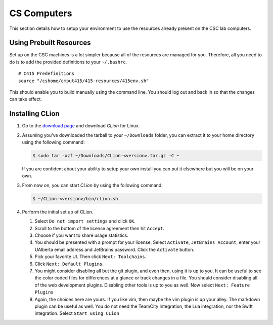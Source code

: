 CS Computers
============

This section details how to setup your environment to use the resources already
present on the CSC lab computers.

Using Prebuilt Resources
------------------------

Set up on the CSC machines is a lot simpler because all of the resources are
managed for you. Therefore, all you need to do is to add the provided
definitions to your ``~/.bashrc``.

::

     # C415 Predefinitions
     source "/cshome/cmput415/415-resources/415env.sh"

This should enable you to build manually using the command line. You should log
out and back in so that the changes can take effect.

.. _installing-clion-2:

Installing CLion
----------------

#. Go to the `download page
   <https://www.jetbrains.com/clion/download/#section=linux>`__ and download
   *CLion* for Linux.

#. Assuming you've downloaded the tarball to your ``~/Downloads`` folder, you
   can extract it to your home directory using the following command:

   .. code-block:: console

    $ sudo tar -xzf ~/Downloads/CLion-<version>.tar.gz -C ~

   If you are confident about your ability to setup your own install you can put
   it elsewhere but you will be on your own.

#. From now on, you can start *CLion* by using the following command:

   .. code-block:: console

    $ ~/CLion-<version>/bin/clion.sh

#. Perform the initial set up of CLion.

   #. Select ``Do not import settings`` and click ``OK``.

   #. Scroll to the bottom of the license agreement then hit ``Accept``.

   #. Choose if you want to share usage statistics.

   #. You should be presented with a prompt for your license. Select
      ``Activate``, ``JetBrains Account``, enter your UAlberta email address and
      JetBrains password. Click the ``Activate`` button.

   #. Pick your favorite UI. Then click ``Next: Toolchains``.

   #. Click ``Next: Default Plugins``.

   #. You might consider disabling all but the git plugin, and even
      then, using it is up to you. It can be useful to see the color coded files
      for differences at a glance or track changes in a file. You should
      consider disabling all of the web development plugins. Disabling other
      tools is up to you as well. Now select ``Next: Feature Plugins``

   #. Again, the choices here are yours. If you like vim, then maybe the
      vim plugin is up your alley. The markdown plugin can be useful as well.
      You do not need the TeamCity Integration, the Lua integration, nor the
      Swift integration. Select ``Start using CLion``
